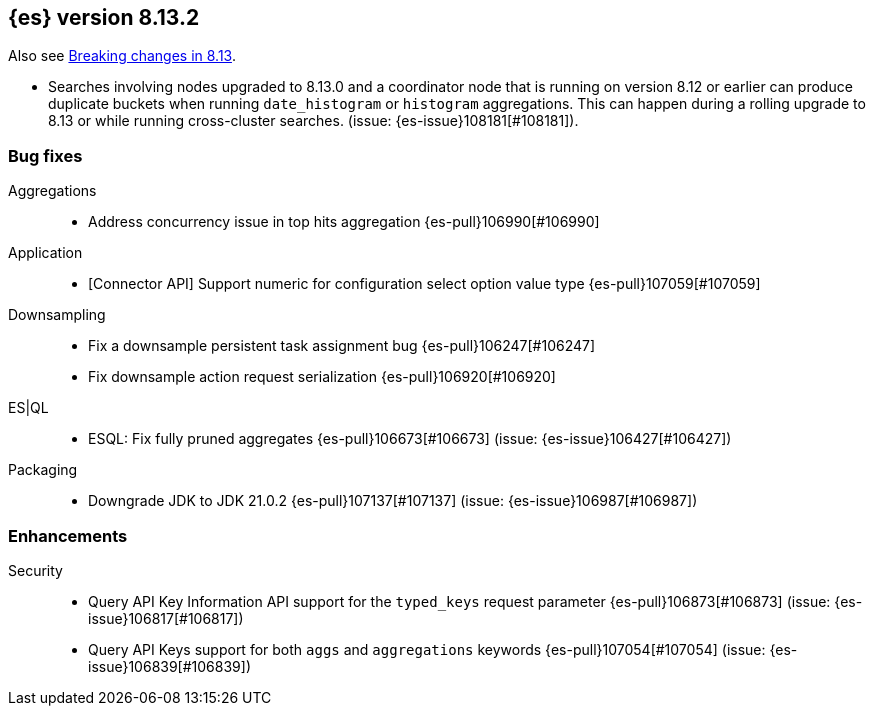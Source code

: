 [[release-notes-8.13.2]]
== {es} version 8.13.2

Also see <<breaking-changes-8.13,Breaking changes in 8.13>>.

[[bug-8.13.2]]
[float]

* Searches involving nodes upgraded to 8.13.0 and a coordinator node that is running on version
  8.12 or earlier can produce duplicate buckets when running `date_histogram` or `histogram`
  aggregations. This can happen during a rolling upgrade to 8.13 or while running cross-cluster
  searches. (issue: {es-issue}108181[#108181]).

=== Bug fixes

Aggregations::
* Address concurrency issue in top hits aggregation {es-pull}106990[#106990]

Application::
* [Connector API] Support numeric for configuration select option value type {es-pull}107059[#107059]

Downsampling::
* Fix a downsample persistent task assignment bug {es-pull}106247[#106247]
* Fix downsample action request serialization {es-pull}106920[#106920]

ES|QL::
* ESQL: Fix fully pruned aggregates {es-pull}106673[#106673] (issue: {es-issue}106427[#106427])

Packaging::
* Downgrade JDK to JDK 21.0.2 {es-pull}107137[#107137] (issue: {es-issue}106987[#106987])

[[enhancement-8.13.2]]
[float]
=== Enhancements

Security::
* Query API Key Information API support for the `typed_keys` request parameter {es-pull}106873[#106873] (issue: {es-issue}106817[#106817])
* Query API Keys support for both `aggs` and `aggregations` keywords {es-pull}107054[#107054] (issue: {es-issue}106839[#106839])


